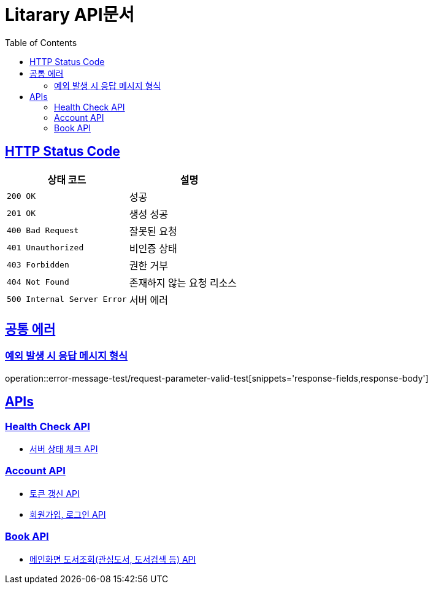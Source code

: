= Litarary API문서
:doctype: book
:icons: font
:source-highlighter: highlightjs
:toc: left
:toclevels: 2
:sectlinks:


== HTTP Status Code

|===
| 상태 코드 | 설명

| `200 OK`
| 성공

| `201 OK`
| 생성 성공

| `400 Bad Request`
| 잘못된 요청

| `401 Unauthorized`
| 비인증 상태

| `403 Forbidden`
| 권한 거부

| `404 Not Found`
| 존재하지 않는 요청 리소스

| `500 Internal Server Error`
| 서버 에러
|===

== 공통 에러
=== 예외 발생 시 응답 메시지 형식
operation::error-message-test/request-parameter-valid-test[snippets='response-fields,response-body']


== APIs

=== Health Check API

- link:health.html[서버 상태 체크 API]

=== Account API

- link:token.html[토큰 갱신 API]
- link:account.html[회원가입, 로그인 API]

=== Book API
- link:book.html[메인화면 도서조회(관심도서, 도서검색 등) API]
